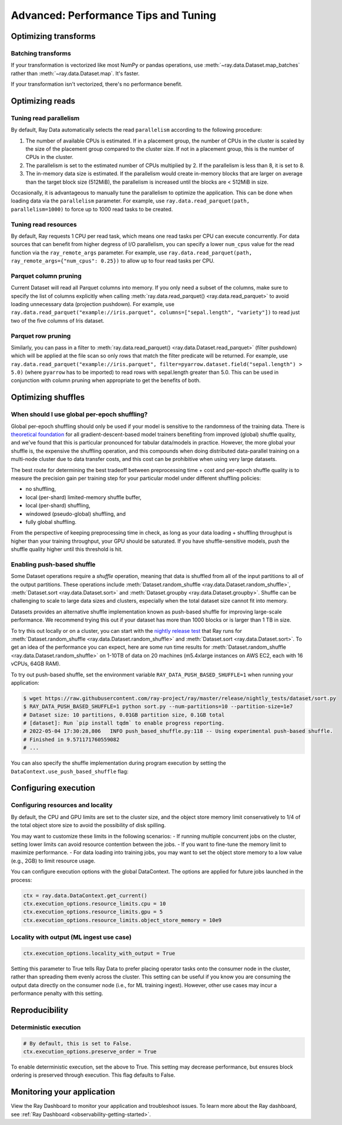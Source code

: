 .. _data_performance_tips:

Advanced: Performance Tips and Tuning
=====================================

Optimizing transforms
---------------------

Batching transforms
~~~~~~~~~~~~~~~~~~~

If your transformation is vectorized like most NumPy or pandas operations, use
:meth:`~ray.data.Dataset.map_batches` rather than :meth:`~ray.data.Dataset.map`. It's
faster.

If your transformation isn't vectorized, there's no performance benefit.

Optimizing reads
----------------

Tuning read parallelism
~~~~~~~~~~~~~~~~~~~~~~~

By default, Ray Data automatically selects the read ``parallelism`` according to the following procedure:

1. The number of available CPUs is estimated. If in a placement group, the number of CPUs in the cluster is scaled by the size of the placement group compared to the cluster size. If not in a placement group, this is the number of CPUs in the cluster.
2. The parallelism is set to the estimated number of CPUs multiplied by 2. If the parallelism is less than 8, it is set to 8.
3. The in-memory data size is estimated. If the parallelism would create in-memory blocks that are larger on average than the target block size (512MiB), the parallelism is increased until the blocks are < 512MiB in size.

Occasionally, it is advantageous to manually tune the parallelism to optimize the application. This can be done when loading data via the ``parallelism`` parameter.
For example, use ``ray.data.read_parquet(path, parallelism=1000)`` to force up to 1000 read tasks to be created.

Tuning read resources
~~~~~~~~~~~~~~~~~~~~~

By default, Ray requests 1 CPU per read task, which means one read tasks per CPU can execute concurrently.
For data sources that can benefit from higher degress of I/O parallelism, you can specify a lower ``num_cpus`` value for the read function via the ``ray_remote_args`` parameter.
For example, use ``ray.data.read_parquet(path, ray_remote_args={"num_cpus": 0.25})`` to allow up to four read tasks per CPU.

Parquet column pruning
~~~~~~~~~~~~~~~~~~~~~~

Current Dataset will read all Parquet columns into memory.
If you only need a subset of the columns, make sure to specify the list of columns
explicitly when calling :meth:`ray.data.read_parquet() <ray.data.read_parquet>` to
avoid loading unnecessary data (projection pushdown).
For example, use ``ray.data.read_parquet("example://iris.parquet", columns=["sepal.length", "variety"])`` to read
just two of the five columns of Iris dataset.

.. _parquet_row_pruning:

Parquet row pruning
~~~~~~~~~~~~~~~~~~~

Similarly, you can pass in a filter to :meth:`ray.data.read_parquet() <ray.data.Dataset.read_parquet>` (filter pushdown)
which will be applied at the file scan so only rows that match the filter predicate
will be returned.
For example, use ``ray.data.read_parquet("example://iris.parquet", filter=pyarrow.dataset.field("sepal.length") > 5.0)``
(where ``pyarrow`` has to be imported)
to read rows with sepal.length greater than 5.0.
This can be used in conjunction with column pruning when appropriate to get the benefits of both.

Optimizing shuffles
-------------------

When should I use global per-epoch shuffling?
~~~~~~~~~~~~~~~~~~~~~~~~~~~~~~~~~~~~~~~~~~~~~

Global per-epoch shuffling should only be used if your model is sensitive to the
randomness of the training data. There is
`theoretical foundation <https://arxiv.org/abs/1709.10432>`__ for all
gradient-descent-based model trainers benefiting from improved (global) shuffle quality,
and we've found that this is particular pronounced for tabular data/models in practice.
However, the more global your shuffle is, the expensive the shuffling operation, and
this compounds when doing distributed data-parallel training on a multi-node cluster due
to data transfer costs, and this cost can be prohibitive when using very large datasets.

The best route for determining the best tradeoff between preprocessing time + cost and
per-epoch shuffle quality is to measure the precision gain per training step for your
particular model under different shuffling policies:

* no shuffling,
* local (per-shard) limited-memory shuffle buffer,
* local (per-shard) shuffling,
* windowed (pseudo-global) shuffling, and
* fully global shuffling.

From the perspective of keeping preprocessing time in check, as long as your data
loading + shuffling throughput is higher than your training throughput, your GPU should
be saturated. If you have shuffle-sensitive models, push the
shuffle quality higher until this threshold is hit.

.. _shuffle_performance_tips:

Enabling push-based shuffle
~~~~~~~~~~~~~~~~~~~~~~~~~~~

Some Dataset operations require a *shuffle* operation, meaning that data is shuffled from all of the input partitions to all of the output partitions.
These operations include :meth:`Dataset.random_shuffle <ray.data.Dataset.random_shuffle>`,
:meth:`Dataset.sort <ray.data.Dataset.sort>` and :meth:`Dataset.groupby <ray.data.Dataset.groupby>`.
Shuffle can be challenging to scale to large data sizes and clusters, especially when the total dataset size cannot fit into memory.

Datasets provides an alternative shuffle implementation known as push-based shuffle for improving large-scale performance.
We recommend trying this out if your dataset has more than 1000 blocks or is larger than 1 TB in size.

To try this out locally or on a cluster, you can start with the `nightly release test <https://github.com/ray-project/ray/blob/master/release/nightly_tests/dataset/sort.py>`_ that Ray runs for :meth:`Dataset.random_shuffle <ray.data.Dataset.random_shuffle>` and :meth:`Dataset.sort <ray.data.Dataset.sort>`.
To get an idea of the performance you can expect, here are some run time results for :meth:`Dataset.random_shuffle <ray.data.Dataset.random_shuffle>` on 1-10TB of data on 20 machines (m5.4xlarge instances on AWS EC2, each with 16 vCPUs, 64GB RAM).

.. image:: https://docs.google.com/spreadsheets/d/e/2PACX-1vQvBWpdxHsW0-loasJsBpdarAixb7rjoo-lTgikghfCeKPQtjQDDo2fY51Yc1B6k_S4bnYEoChmFrH2/pubchart?oid=598567373&format=image
   :align: center

To try out push-based shuffle, set the environment variable ``RAY_DATA_PUSH_BASED_SHUFFLE=1`` when running your application:

.. code-block:: bash

    $ wget https://raw.githubusercontent.com/ray-project/ray/master/release/nightly_tests/dataset/sort.py
    $ RAY_DATA_PUSH_BASED_SHUFFLE=1 python sort.py --num-partitions=10 --partition-size=1e7
    # Dataset size: 10 partitions, 0.01GB partition size, 0.1GB total
    # [dataset]: Run `pip install tqdm` to enable progress reporting.
    # 2022-05-04 17:30:28,806	INFO push_based_shuffle.py:118 -- Using experimental push-based shuffle.
    # Finished in 9.571171760559082
    # ...

You can also specify the shuffle implementation during program execution by
setting the ``DataContext.use_push_based_shuffle`` flag:

.. testcode::

    import ray

    ctx = ray.data.DataContext.get_current()
    ctx.use_push_based_shuffle = True

    ds = (
        ray.data.range(1000)
        .random_shuffle()
    )

Configuring execution
---------------------

Configuring resources and locality
~~~~~~~~~~~~~~~~~~~~~~~~~~~~~~~~~~

By default, the CPU and GPU limits are set to the cluster size, and the object store memory limit conservatively to 1/4 of the total object store size to avoid the possibility of disk spilling.

You may want to customize these limits in the following scenarios:
- If running multiple concurrent jobs on the cluster, setting lower limits can avoid resource contention between the jobs.
- If you want to fine-tune the memory limit to maximize performance.
- For data loading into training jobs, you may want to set the object store memory to a low value (e.g., 2GB) to limit resource usage.

You can configure execution options with the global DataContext. The options are applied for future jobs launched in the process:

.. code-block::

   ctx = ray.data.DataContext.get_current()
   ctx.execution_options.resource_limits.cpu = 10
   ctx.execution_options.resource_limits.gpu = 5
   ctx.execution_options.resource_limits.object_store_memory = 10e9


Locality with output (ML ingest use case)
~~~~~~~~~~~~~~~~~~~~~~~~~~~~~~~~~~~~~~~~~

.. code-block::

   ctx.execution_options.locality_with_output = True

Setting this parameter to True tells Ray Data to prefer placing operator tasks onto the consumer node in the cluster, rather than spreading them evenly across the cluster. This setting can be useful if you know you are consuming the output data directly on the consumer node (i.e., for ML training ingest). However, other use cases may incur a performance penalty with this setting.

Reproducibility
---------------

Deterministic execution
~~~~~~~~~~~~~~~~~~~~~~~

.. code-block::

   # By default, this is set to False.
   ctx.execution_options.preserve_order = True

To enable deterministic execution, set the above to True. This setting may decrease performance, but ensures block ordering is preserved through execution. This flag defaults to False.

Monitoring your application
---------------------------

View the Ray Dashboard to monitor your application and troubleshoot issues. To learn
more about the Ray dashboard, see :ref:`Ray Dashboard <observability-getting-started>`.
